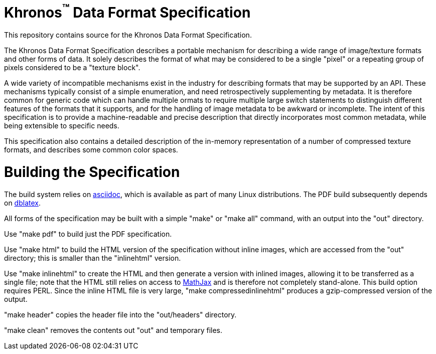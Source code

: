 Khronos^(TM)^ Data Format Specification
=======================================

This repository contains source for the Khronos Data Format Specification.

The Khronos Data Format Specification describes a portable mechanism
for describing a wide range of image/texture formats and other forms
of data.
It solely describes the format of what may be considered to be a single
"pixel" or a repeating group of pixels considered to be a "texture block".

A wide variety of incompatible mechanisms exist in the industry for
describing formats that may be supported by an API.
These mechanisms typically consist of a simple enumeration, and need
retrospectively supplementing by metadata.
It is therefore common for generic code which can handle multiple
ormats to require multiple large switch statements to distinguish
different features of the formats that it supports, and for the
handling of image metadata to be awkward or incomplete.
The intent of this specification is to provide a machine-readable
and precise description that directly incorporates most common
metadata, while being extensible to specific needs.

This specification also contains a detailed description of the
in-memory representation of a number of compressed texture formats,
and describes some common color spaces.

Building the Specification
==========================

The build system relies on
link:http://www.methods.co.nz/asciidoc/index.html[asciidoc], which is
available as part of many Linux distributions.
The PDF build subsequently depends on
link:http://dblatex.sourceforge.net[dblatex].

All forms of the specification may be built with a simple "make"
or "make all" command, with an output into the "out" directory.

Use "make pdf" to build just the PDF specification.

Use "make html" to build the HTML version of the specification
without inline images, which are accessed from the "out" directory;
this is smaller than the "inlinehtml" version.

Use "make inlinehtml" to create the HTML and then generate a version
with inlined images, allowing it to be transferred as a single
file; note that the HTML still relies on access to
link:http://www.mathjax.org[MathJax] and is therefore not completely
stand-alone.
This build option requires PERL.
Since the inline HTML file is very large, "make compressedinlinehtml"
produces a gzip-compressed version of the output.

"make header" copies the header file into the "out/headers" directory.

"make clean" removes the contents out "out" and temporary files.
